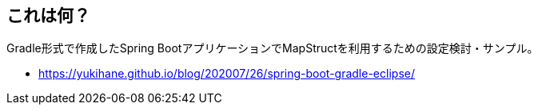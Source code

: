 == これは何？

Gradle形式で作成したSpring BootアプリケーションでMapStructを利用するための設定検討・サンプル。

* https://yukihane.github.io/blog/202007/26/spring-boot-gradle-eclipse/
